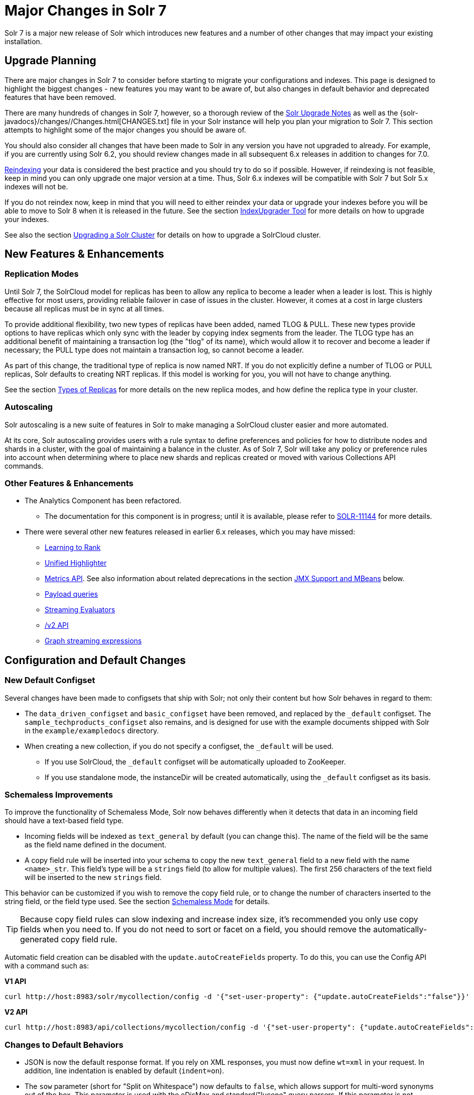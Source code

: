 = Major Changes in Solr 7
// Licensed to the Apache Software Foundation (ASF) under one
// or more contributor license agreements.  See the NOTICE file
// distributed with this work for additional information
// regarding copyright ownership.  The ASF licenses this file
// to you under the Apache License, Version 2.0 (the
// "License"); you may not use this file except in compliance
// with the License.  You may obtain a copy of the License at
//
//   http://www.apache.org/licenses/LICENSE-2.0
//
// Unless required by applicable law or agreed to in writing,
// software distributed under the License is distributed on an
// "AS IS" BASIS, WITHOUT WARRANTIES OR CONDITIONS OF ANY
// KIND, either express or implied.  See the License for the
// specific language governing permissions and limitations
// under the License.

Solr 7 is a major new release of Solr which introduces new features and a number of other changes that may impact your existing installation.

== Upgrade Planning
There are major changes in Solr 7 to consider before starting to migrate your configurations and indexes. This page is designed to highlight the biggest changes - new features you may want to be aware of, but also changes in default behavior and deprecated features that have been removed.

There are many hundreds of changes in Solr 7, however, so a thorough review of the <<solr-upgrade-notes.adoc#solr-upgrade-notes,Solr Upgrade Notes>> as well as the {solr-javadocs}/changes//Changes.html[CHANGES.txt] file in your Solr instance will help you plan your migration to Solr 7. This section attempts to highlight some of the major changes you should be aware of.

You should also consider all changes that have been made to Solr in any version you have not upgraded to already. For example, if you are currently using Solr 6.2, you should review changes made in all subsequent 6.x releases in addition to changes for 7.0.

<<reindexing.adoc#upgrades,Reindexing>> your data is considered the best practice and you should try to do so if possible. However, if reindexing is not feasible, keep in mind you can only upgrade one major version at a time. Thus, Solr 6.x indexes will be compatible with Solr 7 but Solr 5.x indexes will not be.

If you do not reindex now, keep in mind that you will need to either reindex your data or upgrade your indexes before you will be able to move to Solr 8 when it is released in the future. See the section <<indexupgrader-tool.adoc#indexupgrader-tool,IndexUpgrader Tool>> for more details on how to upgrade your indexes.

See also the section <<upgrading-a-solr-cluster.adoc#upgrading-a-solr-cluster,Upgrading a Solr Cluster>> for details on how to upgrade a SolrCloud cluster.

== New Features & Enhancements

=== Replication Modes
Until Solr 7, the SolrCloud model for replicas has been to allow any replica to become a leader when a leader is lost. This is highly effective for most users, providing reliable failover in case of issues in the cluster. However, it comes at a cost in large clusters because all replicas must be in sync at all times.

To provide additional flexibility, two new types of replicas have been added, named TLOG & PULL. These new types provide options to have replicas which only sync with the leader by copying index segments from the leader. The TLOG type has an additional benefit of maintaining a transaction log (the "tlog" of its name), which would allow it to recover and become a leader if necessary; the PULL type does not maintain a transaction log, so cannot become a leader.

As part of this change, the traditional type of replica is now named NRT. If you do not explicitly define a number of TLOG or PULL replicas, Solr defaults to creating NRT replicas. If this model is working for you, you will not have to change anything.

See the section <<shards-and-indexing-data-in-solrcloud.adoc#types-of-replicas,Types of Replicas>> for more details on the new replica modes, and how define the replica type in your cluster.

=== Autoscaling
Solr autoscaling is a new suite of features in Solr to make managing a SolrCloud cluster easier and more automated.

At its core, Solr autoscaling provides users with a rule syntax to define preferences and policies for how to distribute nodes and shards in a cluster, with the goal of maintaining a balance in the cluster. As of Solr 7, Solr will take any policy or preference rules into account when determining where to place new shards and replicas created or moved with various Collections API commands.

=== Other Features & Enhancements

// TODO 7.1 - update link to docs when complete
* The Analytics Component has been refactored.
** The documentation for this component is in progress; until it is available, please refer to https://issues.apache.org/jira/browse/SOLR-11144[SOLR-11144] for more details.

* There were several other new features released in earlier 6.x releases, which you may have missed:
** <<learning-to-rank.adoc#learning-to-rank,Learning to Rank>>
** <<highlighting.adoc#the-unified-highlighter,Unified Highlighter>>
** <<metrics-reporting.adoc#metrics-reporting,Metrics API>>. See also information about related deprecations in the section <<JMX Support and MBeans>> below.
** <<other-parsers.adoc#payload-query-parsers,Payload queries>>
** <<stream-evaluator-reference.adoc#stream-evaluator-reference,Streaming Evaluators>>
** <<v2-api.adoc#v2-api,/v2 API>>
** <<graph-traversal.adoc#graph-traversal,Graph streaming expressions>>

== Configuration and Default Changes

=== New Default Configset
Several changes have been made to configsets that ship with Solr; not only their content but how Solr behaves in regard to them:

* The `data_driven_configset` and `basic_configset` have been removed, and replaced by the `_default` configset. The `sample_techproducts_configset` also remains, and is designed for use with the example documents shipped with Solr in the `example/exampledocs` directory.
* When creating a new collection, if you do not specify a configset, the `_default` will be used.
** If you use SolrCloud, the `_default` configset will be automatically uploaded to ZooKeeper.
** If you use standalone mode, the instanceDir will be created automatically, using the `_default` configset as its basis.

=== Schemaless Improvements

To improve the functionality of Schemaless Mode, Solr now behaves differently when it detects that data in an incoming field should have a text-based field type.

* Incoming fields will be indexed as `text_general` by default (you can change this). The name of the field will be the same as the field name defined in the document.
* A copy field rule will be inserted into your schema to copy the new `text_general` field to a new field with the name `<name>_str`. This field's type will be a `strings` field (to allow for multiple values). The first 256 characters of the text field will be inserted to the new `strings` field.

This behavior can be customized if you wish to remove the copy field rule, or to change the number of characters inserted to the string field, or the field type used. See the section <<schemaless-mode.adoc#schemaless-mode,Schemaless Mode>> for details.

TIP: Because copy field rules can slow indexing and increase index size, it's recommended you only use copy fields when you need to. If you do not need to sort or facet on a field, you should remove the automatically-generated copy field rule.

Automatic field creation can be disabled with the `update.autoCreateFields` property. To do this, you can use the Config API with a command such as:

[.dynamic-tabs]
--
[example.tab-pane#v1setprop]
====
[.tab-label]*V1 API*
[source,bash]
----
curl http://host:8983/solr/mycollection/config -d '{"set-user-property": {"update.autoCreateFields":"false"}}'
----
====

[example.tab-pane#v2setprop]
====
[.tab-label]*V2 API*
[source,bash]
----
curl http://host:8983/api/collections/mycollection/config -d '{"set-user-property": {"update.autoCreateFields":"false"}}'
----
====
--

=== Changes to Default Behaviors
* JSON is now the default response format. If you rely on XML responses, you must now define `wt=xml` in your request. In addition, line indentation is enabled by default (`indent=on`).
* The `sow` parameter (short for "Split on Whitespace") now defaults to `false`, which allows support for multi-word synonyms out of the box. This parameter is used with the eDisMax and standard/"lucene" query parsers. If this parameter is not explicitly specified as `true`, query text will not be split on whitespace before analysis.
* The `legacyCloud` parameter now defaults to `false`. If an entry for a replica does not exist in `state.json`, that replica will not get registered.
+
This may affect users who bring up replicas and they are automatically registered as a part of a shard. It is possible to fall back to the old behavior by setting the property `legacyCloud=true`, in the cluster properties using the following command:
+
`./server/scripts/cloud-scripts/zkcli.sh -zkhost 127.0.0.1:2181  -cmd clusterprop -name legacyCloud -val true`
* The eDisMax query parser parameter `lowercaseOperators` now defaults to `false` if the `luceneMatchVersion` in `solrconfig.xml` is 7.0.0 or above. Behavior for `luceneMatchVersion` lower than 7.0.0 is unchanged (so, `true`). This means that clients must sent boolean operators (such as AND, OR and NOT) in upper case in order to be recognized, or you must explicitly set this parameter to `true`.
* The `handleSelect` parameter in `solrconfig.xml` now defaults to `false` if the `luceneMatchVersion` is 7.0.0 or above. This causes Solr to ignore the `qt` parameter if it is present in a request. If you have request handlers without a leading '/', you can set `handleSelect="true"` or consider migrating your configuration.
+
The `qt` parameter is still used as a SolrJ special parameter that specifies the request handler (tail URL path) to use.
* The `lucenePlusSort` query parser (aka the "Old Lucene Query Parser") has been deprecated and is no longer implicitly defined. If you wish to continue using this parser until Solr 8 (when it will be removed), you must register it in your `solrconfig.xml`, as in: `<queryParser name="lucenePlusSort" class="solr.OldLuceneQParserPlugin"/>`.
* The name of `TemplateUpdateRequestProcessorFactory` is changed to `template` from `Template` and the name of `AtomicUpdateProcessorFactory` is changed to `atomic` from `Atomic`
** Also, `TemplateUpdateRequestProcessorFactory` now uses `{}` instead of `${}` for `template`.


== Deprecations and Removed Features

=== Point Fields Are Default Numeric Types
Solr has implemented \*PointField types across the board, to replace Trie* based numeric fields. All Trie* fields are now considered deprecated, and will be removed in Solr 8.

If you are using Trie* fields in your schema, you should consider moving to PointFields as soon as feasible. Changing to the new PointField types will require you to reindex your data.

=== Spatial Fields

The following spatial-related fields have been deprecated:

* `LatLonType`
* `GeoHashField`
* `SpatialVectorFieldType`
* `SpatialTermQueryPrefixTreeFieldType`

Choose one of these field types instead:

* `LatLonPointSpatialField`
* `SpatialRecursivePrefixTreeField`
* `RptWithGeometrySpatialField`

See the section <<spatial-search.adoc#spatial-search,Spatial Search>> for more information.

=== JMX Support and MBeans
* The `<jmx>` element in `solrconfig.xml` has been removed in favor of `<metrics><reporter>` elements defined in `solr.xml`.
+
Limited back-compatibility is offered by automatically adding a default instance of `SolrJmxReporter` if it's missing AND when a local MBean server is found. A local MBean server can be activated either via `ENABLE_REMOTE_JMX_OPTS` in `solr.in.sh` or via system properties, e.g., `-Dcom.sun.management.jmxremote`. This default instance exports all Solr metrics from all registries as hierarchical MBeans.
+
This behavior can be also disabled by specifying a `SolrJmxReporter` configuration with a boolean init argument `enabled` set to `false`. For a more fine-grained control users should explicitly specify at least one `SolrJmxReporter` configuration.
+
See also the section <<metrics-reporting.adoc#the-metrics-reporters-element,The <metrics><reporters> Element>>, which describes how to set up Metrics Reporters in `solr.xml`. Note that back-compatibility support may be removed in Solr 8.

* MBean names and attributes now follow the hierarchical names used in metrics. This is reflected also in `/admin/mbeans` and `/admin/plugins` output, and can be observed in the UI Plugins tab, because now all these APIs get their data from the metrics API. The old (mostly flat) JMX view has been removed.

=== SolrJ
The following changes were made in SolrJ.

* `HttpClientInterceptorPlugin` is now `HttpClientBuilderPlugin` and must work with a `SolrHttpClientBuilder` rather than an `HttpClientConfigurer`.
* `HttpClientUtil` now allows configuring `HttpClient` instances via `SolrHttpClientBuilder` rather than an `HttpClientConfigurer`. Use of env variable `SOLR_AUTHENTICATION_CLIENT_CONFIGURER` no longer works, please use `SOLR_AUTHENTICATION_CLIENT_BUILDER`
* `SolrClient` implementations now use their own internal configuration for socket timeouts, connect timeouts, and allowing redirects rather than what is set as the default when building the `HttpClient` instance. Use the appropriate setters on the `SolrClient` instance.
* `HttpSolrClient#setAllowCompression` has been removed and compression must be enabled as a constructor parameter.
* `HttpSolrClient#setDefaultMaxConnectionsPerHost` and `HttpSolrClient#setMaxTotalConnections` have been removed. These now default very high and can only be changed via parameter when creating an HttpClient instance.

=== Other Deprecations and Removals
* The `defaultOperator` parameter in the schema is no longer supported. Use the `q.op` parameter instead. This option had been deprecated for several releases. See the section <<standard-query-parser.adoc#standard-query-parser-parameters,Standard Query Parser Parameters>> for more information.
* The `defaultSearchField` parameter in the schema is no longer supported. Use the `df` parameter instead. This option had been deprecated for several releases. See the section <<standard-query-parser.adoc#standard-query-parser-parameters,Standard Query Parser Parameters>> for more information.
* The `mergePolicy`, `mergeFactor` and `maxMergeDocs` parameters have been removed and are no longer supported. You should define a `mergePolicyFactory` instead. See the section <<indexconfig-in-solrconfig.adoc#mergepolicyfactory,the mergePolicyFactory>> for more information.
* The PostingsSolrHighlighter has been deprecated. It's recommended that you move to using the UnifiedHighlighter instead. See the section <<highlighting.adoc#the-unified-highlighter,Unified Highlighter>> for more information about this highlighter.
* Index-time boosts have been removed from Lucene, and are no longer available from Solr. If any boosts are provided, they will be ignored by the indexing chain. As a replacement, index-time scoring factors should be indexed in a separate field and combined with the query score using a function query. See the section <<function-queries.adoc#function-queries,Function Queries>> for more information.
* The `StandardRequestHandler` is deprecated. Use `SearchHandler` instead.
* To improve parameter consistency in the Collections API, the parameter names `fromNode` for the MOVEREPLICA command and `source`, `target` for the REPLACENODE command have been deprecated and replaced with `sourceNode` and `targetNode` instead. The old names will continue to work for back-compatibility but they will be removed in Solr 8.
* The unused `valType` option has been removed from ExternalFileField, if you have this in your schema you can safely remove it.

== Major Changes in Earlier 6.x Versions
The following summary of changes in earlier 6.x releases highlights significant changes released between Solr 6.0 and 6.6 that were listed in earlier versions of this Guide. Mentions of deprecations are likely superseded by removal in Solr 7, as noted in the above sections.

Note again that this is not a complete list of all changes that may impact your installation, so a thorough review of CHANGES.txt is highly recommended if upgrading from any version earlier than 6.6.

* The Solr contribs map-reduce, morphlines-core and morphlines-cell have been removed.
* JSON Facet API now uses hyper-log-log for numBuckets cardinality calculation and calculates cardinality before filtering buckets by any `mincount` greater than 1.
* If you use historical dates, specifically on or before the year 1582, you should reindex for better date handling.
* If you use the JSON Facet API (json.facet) with `method=stream`, you must now set `sort='index asc'` to get the streaming behavior; otherwise it won't stream. Reminder: `method` is a hint that doesn't change defaults of other parameters.
* If you use the JSON Facet API (json.facet) to facet on a numeric field and if you use `mincount=0` or if you set the prefix, you will now get an error as these options are incompatible with numeric faceting.
* Solr's logging verbosity at the INFO level has been greatly reduced, and you may need to update the log configs to use the DEBUG level to see all the logging messages you used to see at INFO level before.
* We are no longer backing up `solr.log` and `solr_gc.log` files in date-stamped copies forever. If you relied on the `solr_log_<date>` or `solr_gc_log_<date>` being in the logs folder that will no longer be the case. See the section <<configuring-logging.adoc#configuring-logging,Configuring Logging>> for details on how log rotation works as of Solr 6.3.
* The create/deleteCollection methods on `MiniSolrCloudCluster` have been deprecated. Clients should instead use the `CollectionAdminRequest` API. In addition, `MiniSolrCloudCluster#uploadConfigDir(File, String)` has been deprecated in favour of `#uploadConfigSet(Path, String)`.
* The `bin/solr.in.sh` (`bin/solr.in.cmd` on Windows) is now completely commented by default. Previously, this wasn't so, which had the effect of masking existing environment variables.
* The `\_version_` field is no longer indexed and is now defined with `indexed=false` by default, because the field has DocValues enabled.
* The `/export` handler has been changed so it no longer returns zero (0) for numeric fields that are not in the original document. One consequence of this change is that you must be aware that some tuples will not have values if there were none in the original document.
* Metrics-related classes in `org.apache.solr.util.stats` have been removed in favor of the http://metrics.dropwizard.io/3.1.0/[Dropwizard metrics library]. Any custom plugins using these classes should be changed to use the equivalent classes from the metrics library. As part of this, the following changes were made to the output of Overseer Status API:
** The "totalTime" metric has been removed because it is no longer supported.
** The metrics "75thPctlRequestTime", "95thPctlRequestTime", "99thPctlRequestTime" and "999thPctlRequestTime" in Overseer Status API have been renamed to "75thPcRequestTime", "95thPcRequestTime" and so on for consistency with stats output in other parts of Solr.
** The metrics "avgRequestsPerMinute", "5minRateRequestsPerMinute" and "15minRateRequestsPerMinute" have been replaced by corresponding per-second rates viz. "avgRequestsPerSecond", "5minRateRequestsPerSecond" and "15minRateRequestsPerSecond" for consistency with stats output in other parts of Solr.
* A new highlighter named UnifiedHighlighter has been added. You are encouraged to try out the UnifiedHighlighter by setting `hl.method=unified` and report feedback. It's more efficient/faster than the other highlighters, especially compared to the original Highlighter. See `HighlightParams.java` for a listing of highlight parameters annotated with which highlighters use them. `hl.useFastVectorHighlighter` is now considered deprecated in lieu of `hl.method=fastVector`.
* The <<query-settings-in-solrconfig.adoc#query-settings-in-solrconfig,`maxWarmingSearchers` parameter>> now defaults to 1, and more importantly commits will now block if this limit is exceeded instead of throwing an exception (a good thing). Consequently there is no longer a risk in overlapping commits. Nonetheless users should continue to avoid excessive committing. Users are advised to remove any pre-existing `maxWarmingSearchers` entries from their `solrconfig.xml` files.
* The <<other-parsers.adoc#complex-phrase-query-parser,Complex Phrase query parser>> now supports leading wildcards. Beware of its possible heaviness, users are encouraged to use ReversedWildcardFilter in index time analysis.
* The JMX metric "avgTimePerRequest" (and the corresponding metric in the metrics API for each handler) used to be a simple non-decaying average based on total cumulative time and the number of requests. The Codahale Metrics implementation applies exponential decay to this value, which heavily biases the average towards the last 5 minutes.
* Parallel SQL now uses Apache Calcite as its SQL framework. As part of this change the default aggregation mode has been changed to `facet` rather than `map_reduce`. There have also been changes to the SQL aggregate response and some SQL syntax changes. Consult the <<parallel-sql-interface.adoc#parallel-sql-interface,Parallel SQL Interface>> documentation for full details.
